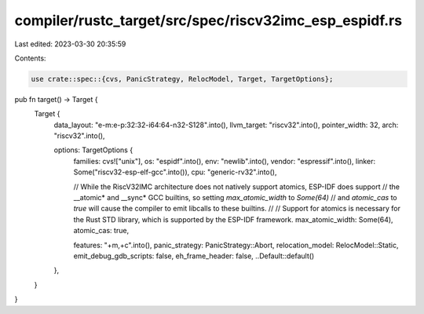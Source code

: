 compiler/rustc_target/src/spec/riscv32imc_esp_espidf.rs
=======================================================

Last edited: 2023-03-30 20:35:59

Contents:

.. code-block:: rs

    use crate::spec::{cvs, PanicStrategy, RelocModel, Target, TargetOptions};

pub fn target() -> Target {
    Target {
        data_layout: "e-m:e-p:32:32-i64:64-n32-S128".into(),
        llvm_target: "riscv32".into(),
        pointer_width: 32,
        arch: "riscv32".into(),

        options: TargetOptions {
            families: cvs!["unix"],
            os: "espidf".into(),
            env: "newlib".into(),
            vendor: "espressif".into(),
            linker: Some("riscv32-esp-elf-gcc".into()),
            cpu: "generic-rv32".into(),

            // While the RiscV32IMC architecture does not natively support atomics, ESP-IDF does support
            // the __atomic* and __sync* GCC builtins, so setting `max_atomic_width` to `Some(64)`
            // and `atomic_cas` to `true` will cause the compiler to emit libcalls to these builtins.
            //
            // Support for atomics is necessary for the Rust STD library, which is supported by the ESP-IDF framework.
            max_atomic_width: Some(64),
            atomic_cas: true,

            features: "+m,+c".into(),
            panic_strategy: PanicStrategy::Abort,
            relocation_model: RelocModel::Static,
            emit_debug_gdb_scripts: false,
            eh_frame_header: false,
            ..Default::default()
        },
    }
}


